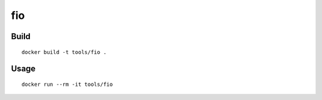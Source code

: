 fio
====

Build
-------

::

  docker build -t tools/fio .

Usage
------

::

  docker run --rm -it tools/fio


